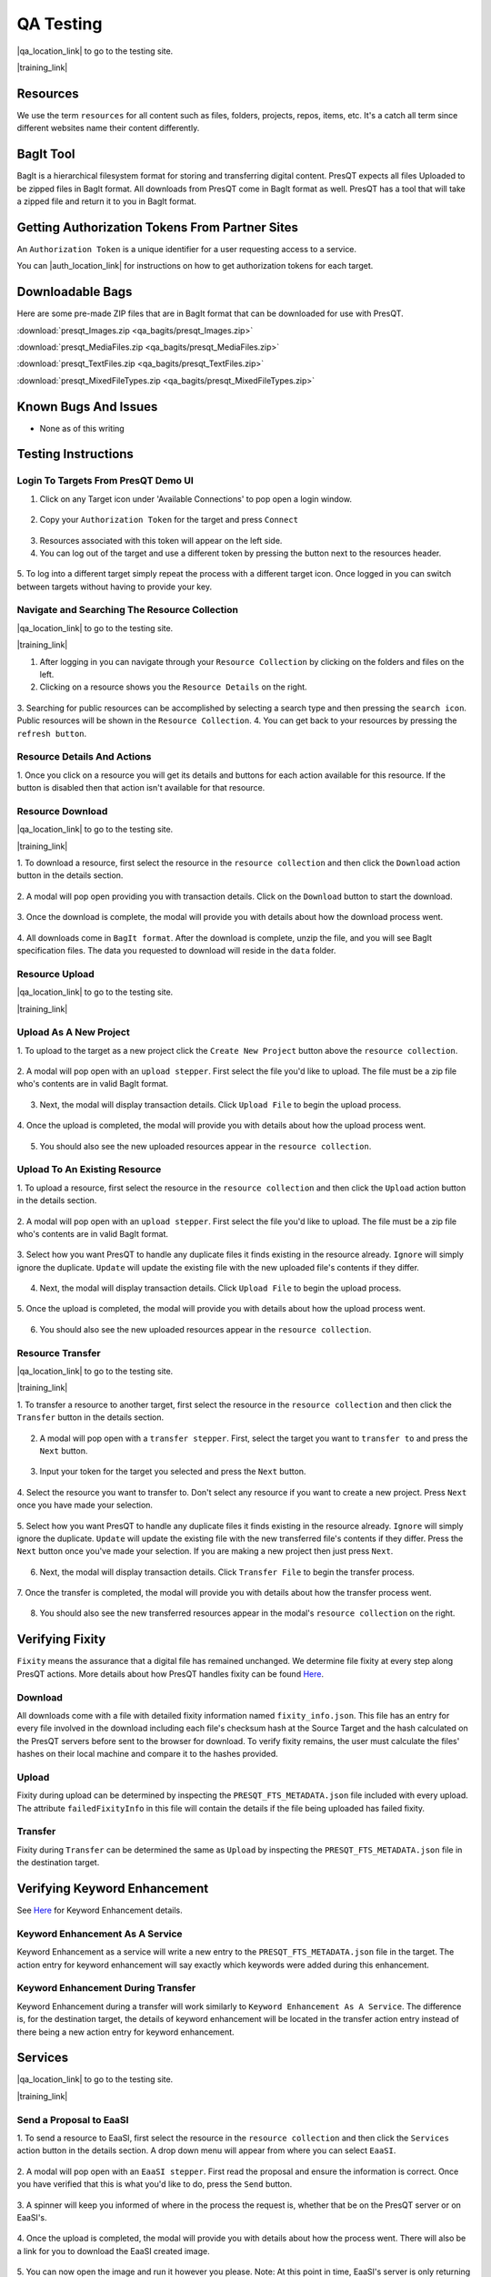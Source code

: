 QA Testing
==========

|qa_location_link| to go to the testing site.

.. |qa_location_link| raw:: html

   <a href="https://presqt-prod.crc.nd.edu" target="_blank">Click here</a>

|training_link|

.. |training_link| raw:: html

   <a href="https://drive.google.com/drive/folders/1FxFYatauUq5swIlPHwm4hAnlSBB41c7u?usp=sharing" target="_blank">Demo Videos</a>

Resources
---------
We use the term ``resources`` for all content such as files, folders, projects, repos, items, etc.
It's a catch all term since different websites name their content differently.

BagIt Tool
----------
BagIt is a hierarchical filesystem format for storing and transferring digital content. PresQT
expects all files Uploaded to be zipped files in BagIt format. All downloads from PresQT come
in BagIt format as well. PresQT has a tool that will take a zipped file and return it to you
in BagIt format.

.. figure:: images/qa/bagit_tool/bagit_1.png
    :align: center

Getting Authorization Tokens From Partner Sites
-----------------------------------------------
An ``Authorization Token`` is a unique identifier for a user requesting access to a service.

You can |auth_location_link| for instructions on how to get authorization tokens for each target.

.. |auth_location_link| raw:: html

   <a href="https://presqt.readthedocs.io/en/latest/authentication_authorization.html#taget-token-instructions" target="_blank">click here</a>

Downloadable Bags
-----------------
Here are some pre-made ZIP files that are in BagIt format that can be downloaded for use with PresQT.

:download:`presqt_Images.zip <qa_bagits/presqt_Images.zip>`

:download:`presqt_MediaFiles.zip <qa_bagits/presqt_MediaFiles.zip>`

:download:`presqt_TextFiles.zip <qa_bagits/presqt_TextFiles.zip>`

:download:`presqt_MixedFileTypes.zip <qa_bagits/presqt_MixedFileTypes.zip>`

Known Bugs And Issues
---------------------
* None as of this writing

Testing Instructions
--------------------

Login To Targets From PresQT Demo UI
++++++++++++++++++++++++++++++++++++
1. Click on any Target icon under 'Available Connections' to pop open a login window.

.. figure:: images/qa/login/login_step_1.png
    :align: center

2. Copy your ``Authorization Token`` for the target and press ``Connect``

.. figure:: images/qa/login/login_step_2.png
    :align: center

3. Resources associated with this token will appear on the left side.
4. You can log out of the target and use a different token by pressing the button next to the resources header.

.. figure:: images/qa/login/login_step_3.png
    :align: center

5. To log into a different target simply repeat the process with a different target icon.
Once logged in you can switch between targets without having to provide your key.

Navigate and Searching The Resource Collection
++++++++++++++++++++++++++++++++++++++++++++++
|qa_location_link| to go to the testing site.

.. |qa_location_link| raw:: html

   <a href="https://presqt-prod.crc.nd.edu" target="_blank">Click here</a>

|training_link|

.. |training_link| raw:: html

   <a href="https://drive.google.com/drive/folders/1FxFYatauUq5swIlPHwm4hAnlSBB41c7u?usp=sharing" target="_blank">Demo Videos</a>

1. After logging in you can navigate through your ``Resource Collection`` by clicking on the folders and files on the left.
2. Clicking on a resource shows you the ``Resource Details`` on the right.

.. figure:: images/qa/resource_collection/resource_collection_step_1.png
    :align: center

3. Searching for public resources can be accomplished by selecting a search type and then pressing
the ``search icon``. Public resources will be shown in the ``Resource Collection``.
4. You can get back to your resources by pressing the ``refresh button``.

.. figure:: images/qa/resource_collection/resource_search_step_1.png
    :align: center
    :scale: 30%

Resource Details And Actions
++++++++++++++++++++++++++++
1. Once you click on a resource you will get its details and buttons for each action available
for this resource. If the button is disabled then that action isn't available for that resource.

.. figure:: images/qa/resource_detail/resource_detail_step_1.png
    :align: center

Resource Download
+++++++++++++++++
|qa_location_link| to go to the testing site.

.. |qa_location_link| raw:: html

   <a href="https://presqt-prod.crc.nd.edu" target="_blank">Click here</a>

|training_link|

.. |training_link| raw:: html

   <a href="https://drive.google.com/drive/folders/1FxFYatauUq5swIlPHwm4hAnlSBB41c7u?usp=sharing" target="_blank">Demo Videos</a>

1. To download a resource, first select the resource in the ``resource collection`` and then click
the ``Download`` action button in the details section.

.. figure:: images/qa/resource_download/download_step_1.png
    :align: center

2. A modal will pop open providing you with transaction details. Click on the ``Download`` button
to start the download.

.. figure:: images/qa/resource_download/download_step_2.png
    :align: center

3. Once the download is complete, the modal will provide you with details about how the download
process went.

.. figure:: images/qa/resource_download/download_step_3.png
    :align: center

4. All downloads come in ``BagIt format``. After the download is complete, unzip the file,
and you will see BagIt specification files. The data you requested to download will reside in
the ``data`` folder.

.. figure:: images/qa/resource_download/download_step_4.png
    :align: center
    :scale: 50%

Resource Upload
+++++++++++++++
|qa_location_link| to go to the testing site.

.. |qa_location_link| raw:: html

   <a href="https://presqt-prod.crc.nd.edu" target="_blank">Click here</a>

|training_link|

.. |training_link| raw:: html

   <a href="https://drive.google.com/drive/folders/1FxFYatauUq5swIlPHwm4hAnlSBB41c7u?usp=sharing" target="_blank">Demo Videos</a>

Upload As A New Project
+++++++++++++++++++++++
1. To upload to the target as a new project click the ``Create New Project`` button above the
``resource collection``.

.. figure:: images/qa/resource_upload/upload_new_step_1.png
    :align: center

2. A modal will pop open with an ``upload stepper``. First select the file you'd like to upload.
The file must be a zip file who's contents are in valid BagIt format.

.. figure:: images/qa/resource_upload/upload_new_step_2.png
    :align: center
    :scale: 30%

3. Next, the modal will display transaction details. Click ``Upload File`` to begin the upload process.

.. figure:: images/qa/resource_upload/upload_new_step_3.png
    :align: center
    :scale: 30%

4. Once the upload is completed, the modal will provide you with details about how the upload
process went.

.. figure:: images/qa/resource_upload/upload_new_step_4.png
    :align: center
    :scale: 30%

5. You should also see the new uploaded resources appear in the ``resource collection``.

Upload To An Existing Resource
++++++++++++++++++++++++++++++
1. To upload a resource, first select the resource in the ``resource collection`` and then click
the ``Upload`` action button in the details section.

.. figure:: images/qa/resource_upload/upload_existing_step_1.png
    :align: center

2. A modal will pop open with an ``upload stepper``. First select the file you'd like to upload.
The file must be a zip file who's contents are in valid BagIt format.

.. figure:: images/qa/resource_upload/upload_existing_step_2.png
    :align: center
    :scale: 30%

3. Select how you want PresQT to handle any duplicate files it finds existing in the resource already.
``Ignore`` will simply ignore the duplicate. ``Update`` will update the existing file with the new
uploaded file's contents if they differ.

.. figure:: images/qa/resource_upload/upload_existing_step_3.png
    :align: center
    :scale: 30%

4. Next, the modal will display transaction details. Click ``Upload File`` to begin the upload process.

.. figure:: images/qa/resource_upload/upload_existing_step_4.png
    :align: center
    :scale: 30%

5. Once the upload is completed, the modal will provide you with details about how the upload
process went.

.. figure:: images/qa/resource_upload/upload_existing_step_5.png
    :align: center
    :scale: 30%

6. You should also see the new uploaded resources appear in the ``resource collection``.

Resource Transfer
+++++++++++++++++
|qa_location_link| to go to the testing site.

.. |qa_location_link| raw:: html

   <a href="https://presqt-prod.crc.nd.edu" target="_blank">Click here</a>

|training_link|

.. |training_link| raw:: html

   <a href="https://drive.google.com/drive/folders/1FxFYatauUq5swIlPHwm4hAnlSBB41c7u?usp=sharing" target="_blank">Demo Videos</a>

1. To transfer a resource to another target, first select the resource in the ``resource collection``
and then click the ``Transfer`` button in the details section.

.. figure:: images/qa/resource_transfer/transfer_step_1.png
    :align: center

2. A modal will pop open with a ``transfer stepper``. First, select the target you want to ``transfer to`` and press the ``Next`` button.

.. figure:: images/qa/resource_transfer/transfer_step_2.png
    :align: center
    :scale: 30%

3. Input your token for the target you selected and press the ``Next`` button.

.. figure:: images/qa/resource_transfer/transfer_step_3.png
    :align: center
    :scale: 30%

4. Select the resource you want to transfer to. Don't select any resource if you want to create
a new project. Press ``Next`` once you have made your selection.

.. figure:: images/qa/resource_transfer/transfer_step_4.png
    :align: center
    :scale: 30%

5. Select how you want PresQT to handle any duplicate files it finds existing in the resource already.
``Ignore`` will simply ignore the duplicate. ``Update`` will update the existing file with the new
transferred file's contents if they differ. Press the ``Next`` button once you've made your selection.
If you are making a new project then just press ``Next``.

.. figure:: images/qa/resource_transfer/transfer_step_5.png
    :align: center
    :scale: 30%

6. Next, the modal will display transaction details. Click ``Transfer File`` to begin the transfer process.

.. figure:: images/qa/resource_transfer/transfer_step_6.png
    :align: center
    :scale: 30%

7. Once the transfer is completed, the modal will provide you with details about how the transfer
process went.

.. figure:: images/qa/resource_transfer/transfer_step_7.png
    :align: center
    :scale: 30%

8. You should also see the new transferred resources appear in the modal's ``resource collection`` on the right.

Verifying Fixity
----------------
``Fixity`` means the assurance that a digital file has remained unchanged. We determine file fixity
at every step along PresQT actions. More details about how PresQT handles fixity can be found
`Here <https://presqt.readthedocs.io/en/latest/web_services.html#fixity>`_.

Download
++++++++
All downloads come with a file with detailed fixity information named ``fixity_info.json``.
This file has an entry for every file involved in the download including each file's checksum hash
at the Source Target and the hash calculated on the PresQT servers before sent to the browser
for download. To verify fixity remains, the user must calculate the files' hashes on their local
machine and compare it to the hashes provided.

.. figure:: images/qa/fixity/fixity_1.png
    :align: center
    :scale: 30%

Upload
++++++
Fixity during upload can be determined by inspecting the ``PRESQT_FTS_METADATA.json`` file
included with every upload. The attribute ``failedFixityInfo`` in this file will contain the
details if the file being uploaded has failed fixity.


.. figure:: images/qa/fixity/fixity_2.png
    :align: center
    :scale: 30%

Transfer
++++++++
Fixity during ``Transfer`` can be determined the same as ``Upload`` by inspecting the
``PRESQT_FTS_METADATA.json`` file in the destination target.

Verifying Keyword Enhancement
-----------------------------
See `Here <https://presqt.readthedocs.io/en/latest/web_services.html#keyword-assignment>`_ for
Keyword Enhancement details.

Keyword Enhancement As A Service
++++++++++++++++++++++++++++++++
Keyword Enhancement as a service will write a new entry to the ``PRESQT_FTS_METADATA.json`` file
in the target.  The action entry for keyword enhancement will say exactly which keywords were
added during this enhancement.

.. figure:: images/qa/fixity/kw_1.png
    :align: center
    :scale: 30%

Keyword Enhancement During Transfer
+++++++++++++++++++++++++++++++++++
Keyword Enhancement during a transfer will work similarly to ``Keyword Enhancement As A Service``.
The difference is, for the destination target, the details of keyword enhancement will be located
in the transfer action entry instead of there being a new action entry for keyword enhancement.

Services
--------
|qa_location_link| to go to the testing site.

.. |qa_location_link| raw:: html

   <a href="https://presqt-prod.crc.nd.edu" target="_blank">Click here</a>

|training_link|

.. |training_link| raw:: html

   <a href="https://drive.google.com/drive/folders/1FxFYatauUq5swIlPHwm4hAnlSBB41c7u?usp=sharing" target="_blank">Demo Videos</a>

Send a Proposal to EaaSI
++++++++++++++++++++++++
1. To send a resource to EaaSI, first select the resource in the ``resource collection`` and then click
the ``Services`` action button in the details section. A drop down menu will appear from where you can select
``EaaSI``.

.. figure:: images/qa/eaasi/eaasi1.png
    :align: center

2. A modal will pop open with an ``EaaSI stepper``. First read the proposal and ensure the information is correct.
Once you have verified that this is what you'd like to do, press the ``Send`` button.

.. figure:: images/qa/eaasi/eaasi2.png
    :align: center
    :scale: 30%

3. A spinner will keep you informed of where in the process the request is, whether that be on the
PresQT server or on EaaSI's.

.. figure:: images/qa/eaasi/eaasi3.png
    :align: center
    :scale: 30%

4. Once the upload is completed, the modal will provide you with details about how the process went.
There will also be a link for you to download the EaaSI created image.

.. figure:: images/qa/eaasi/eaasi4.png
    :align: center
    :scale: 30%

5. You can now open the image and run it however you please. Note: At this point in time, EaaSI's
server is only returning cd-rom images for us during testing. The environments will be changed to accurately
take into account the files contained within the project as development continues.

.. figure:: images/qa/eaasi/eaasi5.png
    :align: center
    :scale: 30%

FAIRshare Evaluator Service
+++++++++++++++++++++++++++
1. To initiate a FAIRshare evaluation, first select the resource in the ``resource collection`` and then click
the ``Services`` action button in the details section. A drop down menu will appear from where you can select
``FAIRshare``.

.. figure:: images/qa/fairshare/fairshare1.png
    :align: center

2. A modal will pop open with a ``FAIRshare Evaluator Service stepper``. First read the information and ensure the information is correct.
Once you have verified that this is what you'd like to do, select the tests you would like to run.

.. figure:: images/qa/fairshare/fairshare2.png
    :align: center
    :scale: 30%

3. Once you have selected the tests you'd like to run, you can choose to opt in for email notifications. When you are ready to run the
tests, press the ``Evaluate`` button.

.. figure:: images/qa/fairshare/fairshare3.png
    :align: center
    :scale: 30%

4. A spinner will let you know that FAIRshare is processing the request. This may take awhile.

.. figure:: images/qa/fairshare/fairshare4.png
    :align: center
    :scale: 30%

5. Once the process is complete, the results will be displayed in a drop down format to be reviewed.

.. figure:: images/qa/fairshare/fairshare5.png
    :align: center
    :scale: 30%
